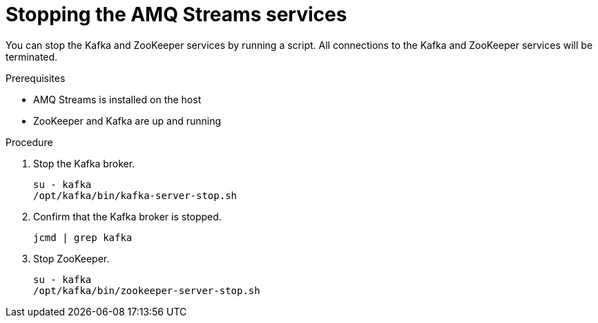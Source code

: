 // Module included in the following assemblies:
//
// assembly-getting-started.adoc

[id='proc-stopping-amq-streams-{context}']

= Stopping the AMQ Streams services

You can stop the Kafka and ZooKeeper services by running a script. 
All connections to the Kafka and ZooKeeper services will be terminated.

.Prerequisites

* AMQ Streams is installed on the host
* ZooKeeper and Kafka are up and running

.Procedure

. Stop the Kafka broker.
+
[source,shell,subs=+quotes]
----
su - kafka
/opt/kafka/bin/kafka-server-stop.sh
----

. Confirm that the Kafka broker is stopped.
+
[source,shell,subs=+quotes]
----
jcmd | grep kafka
----

. Stop ZooKeeper.
+
[source,shell,subs=+quotes]
----
su - kafka
/opt/kafka/bin/zookeeper-server-stop.sh
----